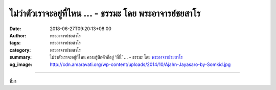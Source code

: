 ไม่ว่าตัวเราจะอยู่ที่ไหน ... - ธรรมะ โดย พระอาจารย์ชยสาโร
#########################################################

:date: 2018-06-27T09:20:13+08:00
:author: พระอาจารย์ชยสาโร
:tags: พระอาจารย์ชยสาโร
:category: พระอาจารย์ชยสาโร
:summary: ไม่ว่าตัวเราจะอยู่ที่ไหน ความรู้สึกตัวก็อยู่ ‘ที่นี่’ ...
          - ธรรมะ โดย `พระอาจารย์ชยสาโร`_
:og_image: http://cdn.amaravati.org/wp-content/uploads/2014/10/Ajahn-Jayasaro-by-Somkid.jpg


.. raw:: html

  <p>ไม่ว่าตัวเราจะอยู่ที่ไหน ความรู้สึกตัวก็อยู่ ‘ที่นี่’  <br/> ไม่ว่าตัวเราจะอยู่เขตเวลาใด ความรู้สึกตัวก็อยู่ ‘ขณะนี้’  </p><p> ให้เราหมั่นกลับมาสู่ปัจจุบันขณะ ‘ตรงนี้’ และ ‘ขณะนี้’  ไม่ว่าจะไปแห่งหนใด เราจะปราศจากความวุ่นวาย กังวล และเงียบเหงา เราจะมีสติแจ่มชัดในปัจจุบันเป็นที่พึ่งอยู่เสมอ</p><p> ธรรมะคำสอน โดย พระอาจารย์ชยสาโร<br/> แปลถอดความ โดย ปิยสีโลภิกขุ</p>

.. image:: https://scontent.fkhh1-2.fna.fbcdn.net/v/t1.0-9/36199731_1591322334309780_5171968509395075072_o.jpg?_nc_cat=0&oh=cf3b9754e577bfed2788747e9c8e8323&oe=5BEA1C89
   :align: center
   :alt: ไม่ว่าตัวเราจะอยู่ที่ไหน

----

ที่มา

.. raw:: html

  <iframe src="https://www.facebook.com/plugins/post.php?href=https%3A%2F%2Fwww.facebook.com%2Fjayasaro.panyaprateep.org%2Fphotos%2Fa.318290164946343.68815.318196051622421%2F1591322330976447%2F%3Ftype%3D3" width="auto" height="566" style="border:none;overflow:hidden" scrolling="no" frameborder="0" allowTransparency="true" allow="encrypted-media"></iframe>

.. _พระอาจารย์ชยสาโร: https://th.wikipedia.org/wiki/พระฌอน_ชยสาโร
